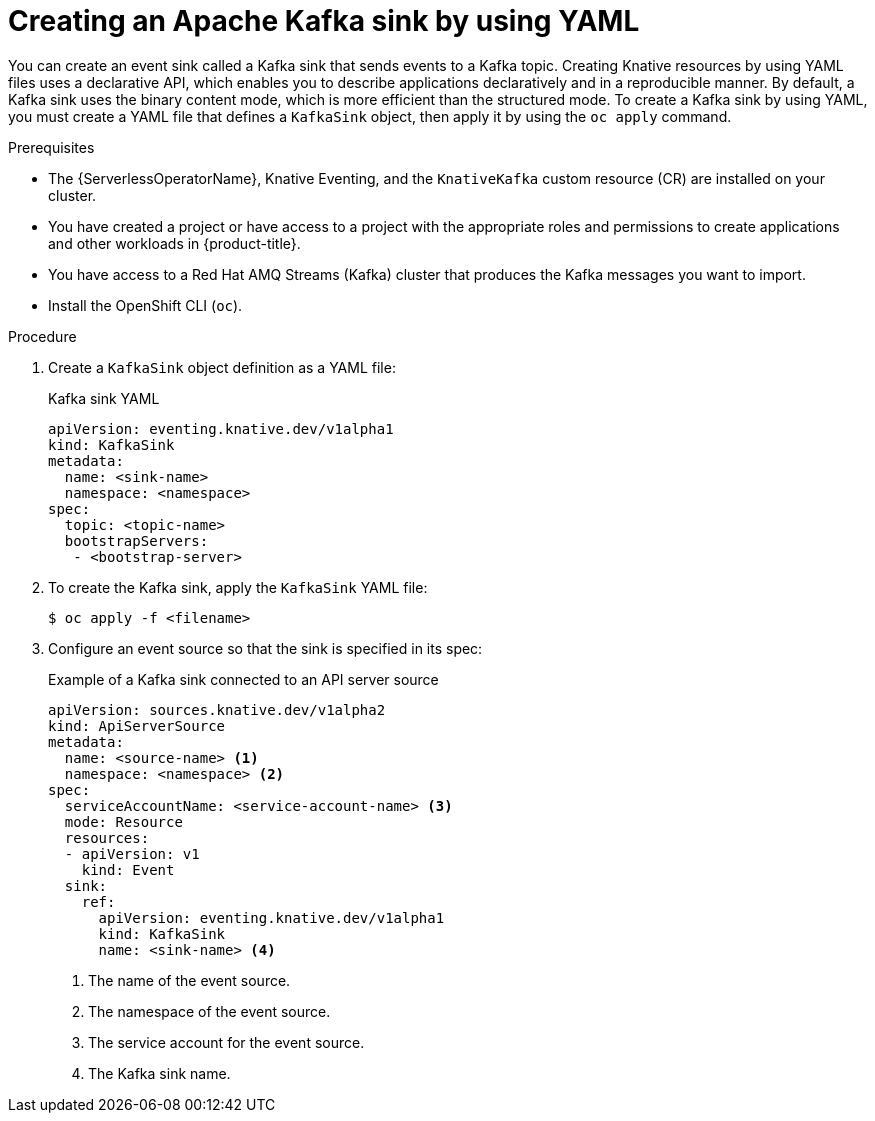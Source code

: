 // Module included in the following assemblies:
//
// * serverless/develop/serverless-kafka-developer.adoc

:_content-type: PROCEDURE
[id="serverless-kafka-sink_{context}"]
= Creating an Apache Kafka sink by using YAML

You can create an event sink called a Kafka sink that sends events to a Kafka topic. Creating Knative resources by using YAML files uses a declarative API, which enables you to describe applications declaratively and in a reproducible manner. By default, a Kafka sink uses the binary content mode, which is more efficient than the structured mode. To create a Kafka sink by using YAML, you must create a YAML file that defines a `KafkaSink` object, then apply it by using the `oc apply` command.

.Prerequisites

* The {ServerlessOperatorName}, Knative Eventing, and the `KnativeKafka` custom resource (CR) are installed on your cluster.
* You have created a project or have access to a project with the appropriate roles and permissions to create applications and other workloads in {product-title}.
* You have access to a Red Hat AMQ Streams (Kafka) cluster that produces the Kafka messages you want to import.
* Install the OpenShift CLI (`oc`).

.Procedure

. Create a `KafkaSink` object definition as a YAML file:
+
.Kafka sink YAML
[source,yaml]
----
apiVersion: eventing.knative.dev/v1alpha1
kind: KafkaSink
metadata:
  name: <sink-name>
  namespace: <namespace>
spec:
  topic: <topic-name>
  bootstrapServers:
   - <bootstrap-server>
----

. To create the Kafka sink, apply the `KafkaSink` YAML file:
+
[source,terminal]
----
$ oc apply -f <filename>
----

. Configure an event source so that the sink is specified in its spec:
+
.Example of a Kafka sink connected to an API server source
[source,yaml]
----
apiVersion: sources.knative.dev/v1alpha2
kind: ApiServerSource
metadata:
  name: <source-name> <1>
  namespace: <namespace> <2>
spec:
  serviceAccountName: <service-account-name> <3>
  mode: Resource
  resources:
  - apiVersion: v1
    kind: Event
  sink:
    ref:
      apiVersion: eventing.knative.dev/v1alpha1
      kind: KafkaSink
      name: <sink-name> <4>
----
<1> The name of the event source.
<2> The namespace of the event source.
<3> The service account for the event source.
<4> The Kafka sink name.
